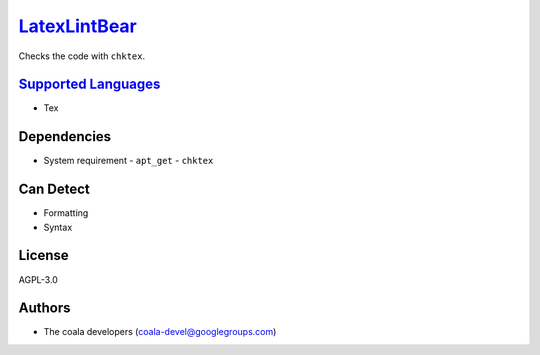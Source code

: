 `LatexLintBear <https://github.com/coala/coala-bears/tree/master/bears/latex/LatexLintBear.py>`_
=========================================================================================================

Checks the code with ``chktex``.

`Supported Languages <../README.rst>`_
--------------------------------------

* Tex



Dependencies
------------

* System requirement
  - ``apt_get`` - ``chktex``


Can Detect
----------

* Formatting
* Syntax

License
-------

AGPL-3.0

Authors
-------

* The coala developers (coala-devel@googlegroups.com)
